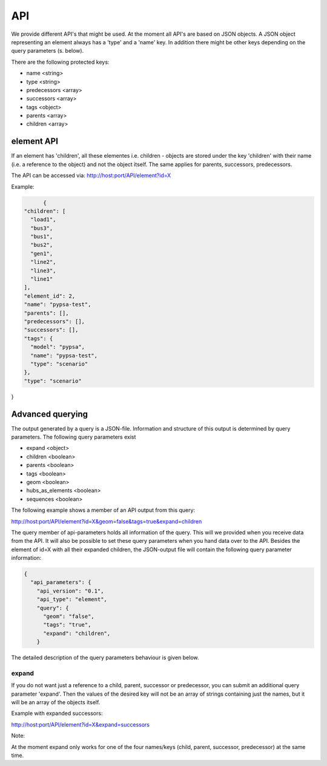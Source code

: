
API
==============================


We provide different API's that might be used. At the moment all API's are based
on JSON objects.
A JSON object representing an element always has a 'type' and a 'name' key.
In addition there might be other keys depending on the query parameters (s. below).

There are the following protected keys:

* name                 <string>
* type                 <string>
* predecessors         <array>
* successors           <array>
* tags                 <object>
* parents              <array>
* children             <array>


element API
-------------------------------
If an element has 'children', all these elementes i.e. children - objects are
stored under the key 'children' with their name (i.e. a reference to the object)
and not the object itself. The same applies for parents, successors,
predecessors.

The API can be accessed via:
http://host:port/API/element?id=X

Example:

.. code:: python

	{
  "children": [
    "load1",
    "bus3",
    "bus1",
    "bus2",
    "gen1",
    "line2",
    "line3",
    "line1"
  ],
  "element_id": 2,
  "name": "pypsa-test",
  "parents": [],
  "predecessors": [],
  "successors": [],
  "tags": {
    "model": "pypsa",
    "name": "pypsa-test",
    "type": "scenario"
  },
  "type": "scenario"
}



Advanced querying
--------------------------------------

The output generated by a query is a JSON-file. Information and structure of this
output is determined by query parameters. The following query parameters exist

* expand   <object>
* children <boolean>
* parents  <boolean>
* tags     <boolean>
* geom     <boolean>
* hubs_as_elements <boolean>
* sequences <boolean>

The following example shows a member of an API output from this query:

.. code:: bash

http://host:port/API/element?id=X&geom=false&tags=true&expand=children


The query member of api-parameters holds all information of the query. This will
we  provided when you receive data from the API. It will also be possible to set
these query parameters when you hand data over to the API.
Besides the element of id=X with all their expanded children, the JSON-output
file will contain the following query parameter information:

.. code:: python

	{
	  "api_parameters": {
	    "api_version": "0.1",
	    "api_type": "element",
	    "query": {
	      "geom": "false",
	      "tags": "true",
	      "expand": "children",
	    }


The detailed description of the query parameters behaviour is given below.


expand
^^^^^^^^^^
If you do not want just a reference to a child, parent, successor or
predecessor, you can submit an additional query parameter 'expand'. Then the
values of the desired key will not be an array of strings containing just the
names, but it will be an array of the objects itself.

Example with expanded successors:

.. code:: bash

http://host:port/API/element?id=X&expand=successors

Note:

At the moment expand only works for one of the four names/keys (child, parent, successor,
predecessor) at the same time.






